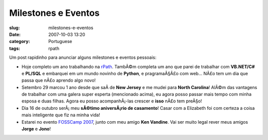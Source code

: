 Milestones e Eventos
####################
:slug: milestones-e-eventos
:date: 2007-10-03 13:20
:category: Portuguese
:tags: rpath

Um post rapidinho para anunciar alguns milestones e eventos pessoais:

-  Hoje completo um ano trabalhando na `rPath <http://www.rpath.org>`__.
   TambÃ©m completa um ano que parei de trabalhar com **VB.NET/C#** e
   **PL/SQL** e embarquei em um mundo novinho de **Python**, e
   pragramaÃ§Ã£o com web… NÃ£o tem um dia que passa que nÃ£o aprendo
   algo novo!
-  Setembro 29 marcou 1 ano desde que saÃ­ de **New Jersey** e me mudei
   para **North Carolina**! AlÃ©m das vantagens de trabalhar com uma
   galera super esperta (mencionado acima), eu agora posso passar mais
   tempo com minha esposa e duas filhas. Agora eu posso acompanhÃ¡-las
   crescer e **isso** nÃ£o tem preÃ§o!
-  Dia 16 de outubro serÃ¡ meu **sÃ©timo aniversÃ¡rio de casamento**!
   Casar com a Elizabeth foi com certeza a coisa mais inteligente que
   fiz na minha vida!
-  Estarei no evento `FOSSCamp
   2007 <http://www.fosscamp.org/HowToAttend>`__, junto com meu amigo
   **Ken Vandine**. Vai ser muito legal rever meus amigos **Jorge** e
   **Jono**!


